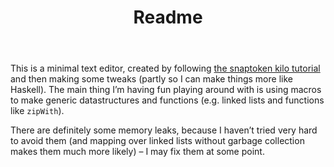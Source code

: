 #+TITLE: Readme

This is a minimal text editor, created by following [[https://viewsourcecode.org/snaptoken/kilo/][the snaptoken kilo tutorial]]
and then making some tweaks (partly so I can make things more like Haskell). The
main thing I’m having fun playing around with is using macros to make generic
datastructures and functions (e.g. linked lists and functions like ~zipWith~).

There are definitely some memory leaks, because I haven’t tried very hard to
avoid them (and mapping over linked lists without garbage collection makes
them much more likely) – I may fix them at some point.

